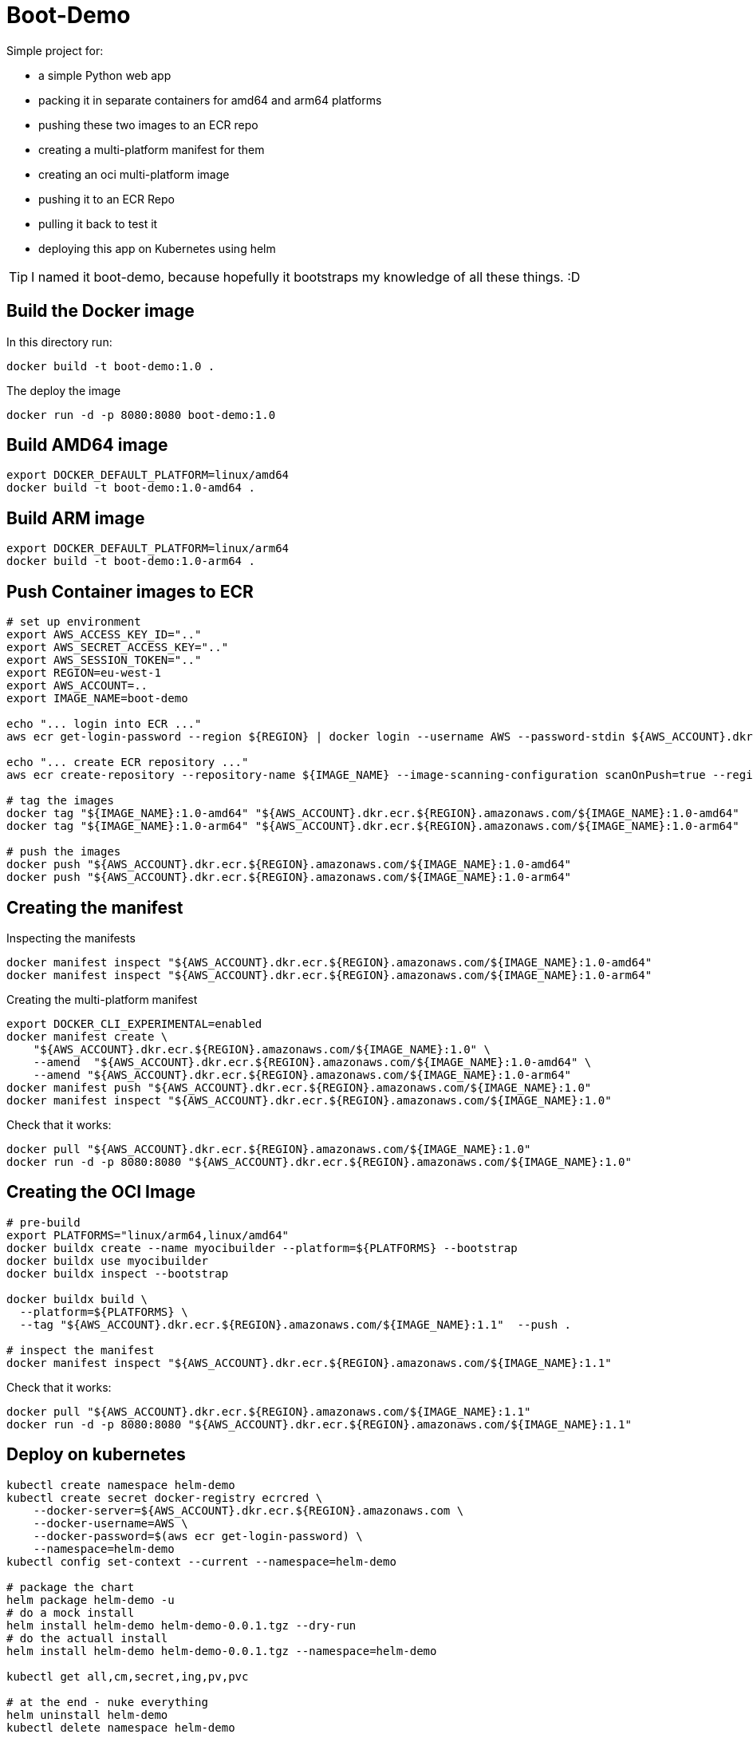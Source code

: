 = Boot-Demo

Simple project for:

- a simple Python web app
- packing it in separate containers for amd64 and arm64 platforms
- pushing these two images to an ECR repo
- creating a multi-platform manifest for them
- creating an oci multi-platform image
- pushing it to an ECR Repo
- pulling it back to test it
- deploying this app on Kubernetes using helm

TIP: I named it boot-demo, because hopefully it bootstraps my knowledge of all these things. :D

== Build the Docker image

In this directory run:

[source, shell]
----
docker build -t boot-demo:1.0 .
----

The deploy the image

[source, shell]
----
docker run -d -p 8080:8080 boot-demo:1.0
----

== Build AMD64 image

[source,shell]
----
export DOCKER_DEFAULT_PLATFORM=linux/amd64
docker build -t boot-demo:1.0-amd64 .
----

== Build ARM image

[source,shell]
----
export DOCKER_DEFAULT_PLATFORM=linux/arm64
docker build -t boot-demo:1.0-arm64 .
----

== Push Container images to ECR

[source, shell]
----
# set up environment
export AWS_ACCESS_KEY_ID=".."
export AWS_SECRET_ACCESS_KEY=".."
export AWS_SESSION_TOKEN=".."
export REGION=eu-west-1
export AWS_ACCOUNT=..
export IMAGE_NAME=boot-demo

echo "... login into ECR ..."
aws ecr get-login-password --region ${REGION} | docker login --username AWS --password-stdin ${AWS_ACCOUNT}.dkr.ecr.${REGION}.amazonaws.com

echo "... create ECR repository ..."
aws ecr create-repository --repository-name ${IMAGE_NAME} --image-scanning-configuration scanOnPush=true --region ${REGION}

# tag the images
docker tag "${IMAGE_NAME}:1.0-amd64" "${AWS_ACCOUNT}.dkr.ecr.${REGION}.amazonaws.com/${IMAGE_NAME}:1.0-amd64"
docker tag "${IMAGE_NAME}:1.0-arm64" "${AWS_ACCOUNT}.dkr.ecr.${REGION}.amazonaws.com/${IMAGE_NAME}:1.0-arm64"

# push the images
docker push "${AWS_ACCOUNT}.dkr.ecr.${REGION}.amazonaws.com/${IMAGE_NAME}:1.0-amd64"
docker push "${AWS_ACCOUNT}.dkr.ecr.${REGION}.amazonaws.com/${IMAGE_NAME}:1.0-arm64"
----

== Creating the manifest

Inspecting the manifests
[source, shell]
----
docker manifest inspect "${AWS_ACCOUNT}.dkr.ecr.${REGION}.amazonaws.com/${IMAGE_NAME}:1.0-amd64"
docker manifest inspect "${AWS_ACCOUNT}.dkr.ecr.${REGION}.amazonaws.com/${IMAGE_NAME}:1.0-arm64"
----

Creating the multi-platform manifest

[source, shell]
----
export DOCKER_CLI_EXPERIMENTAL=enabled
docker manifest create \
    "${AWS_ACCOUNT}.dkr.ecr.${REGION}.amazonaws.com/${IMAGE_NAME}:1.0" \
    --amend  "${AWS_ACCOUNT}.dkr.ecr.${REGION}.amazonaws.com/${IMAGE_NAME}:1.0-amd64" \
    --amend "${AWS_ACCOUNT}.dkr.ecr.${REGION}.amazonaws.com/${IMAGE_NAME}:1.0-arm64"
docker manifest push "${AWS_ACCOUNT}.dkr.ecr.${REGION}.amazonaws.com/${IMAGE_NAME}:1.0"
docker manifest inspect "${AWS_ACCOUNT}.dkr.ecr.${REGION}.amazonaws.com/${IMAGE_NAME}:1.0"
----

Check that it works:

[source, shell]
----
docker pull "${AWS_ACCOUNT}.dkr.ecr.${REGION}.amazonaws.com/${IMAGE_NAME}:1.0"
docker run -d -p 8080:8080 "${AWS_ACCOUNT}.dkr.ecr.${REGION}.amazonaws.com/${IMAGE_NAME}:1.0"
----

== Creating the OCI Image

[source, shell]
----
# pre-build
export PLATFORMS="linux/arm64,linux/amd64"
docker buildx create --name myocibuilder --platform=${PLATFORMS} --bootstrap
docker buildx use myocibuilder
docker buildx inspect --bootstrap

docker buildx build \
  --platform=${PLATFORMS} \
  --tag "${AWS_ACCOUNT}.dkr.ecr.${REGION}.amazonaws.com/${IMAGE_NAME}:1.1"  --push .

# inspect the manifest
docker manifest inspect "${AWS_ACCOUNT}.dkr.ecr.${REGION}.amazonaws.com/${IMAGE_NAME}:1.1"
----

Check that it works:

[source, shell]
----
docker pull "${AWS_ACCOUNT}.dkr.ecr.${REGION}.amazonaws.com/${IMAGE_NAME}:1.1"
docker run -d -p 8080:8080 "${AWS_ACCOUNT}.dkr.ecr.${REGION}.amazonaws.com/${IMAGE_NAME}:1.1"
----

== Deploy on kubernetes

[source, shell]
----
kubectl create namespace helm-demo
kubectl create secret docker-registry ecrcred \
    --docker-server=${AWS_ACCOUNT}.dkr.ecr.${REGION}.amazonaws.com \
    --docker-username=AWS \
    --docker-password=$(aws ecr get-login-password) \
    --namespace=helm-demo
kubectl config set-context --current --namespace=helm-demo

# package the chart
helm package helm-demo -u
# do a mock install
helm install helm-demo helm-demo-0.0.1.tgz --dry-run
# do the actuall install
helm install helm-demo helm-demo-0.0.1.tgz --namespace=helm-demo

kubectl get all,cm,secret,ing,pv,pvc

# at the end - nuke everything
helm uninstall helm-demo
kubectl delete namespace helm-demo
----